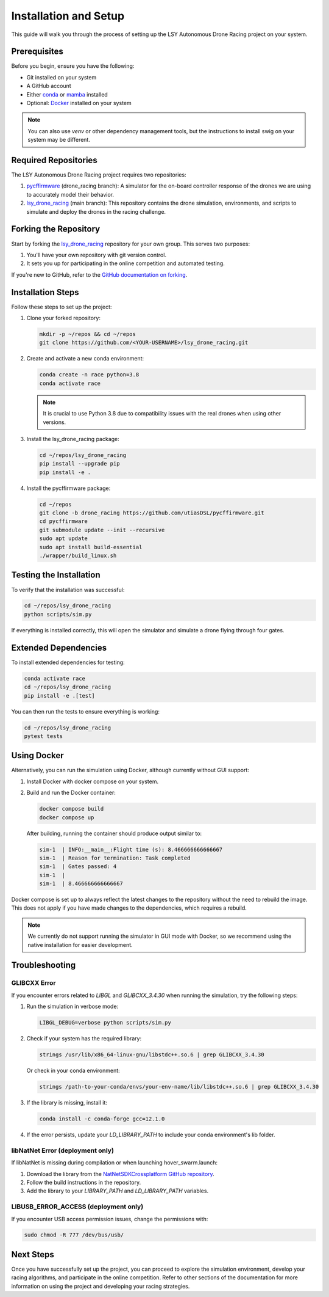 Installation and Setup
======================

This guide will walk you through the process of setting up the LSY Autonomous Drone Racing project on your system.

Prerequisites
-------------

Before you begin, ensure you have the following:

- Git installed on your system
- A GitHub account
- Either `conda <https://conda.io/projects/conda/en/latest/index.html>`_ or `mamba <https://mamba.readthedocs.io/en/latest/>`_ installed
- Optional: `Docker <https://docs.docker.com/>`_ installed on your system

.. note::
    You can also use `venv` or other dependency management tools, but the instructions to install swig on your system may be different.

Required Repositories
---------------------

The LSY Autonomous Drone Racing project requires two repositories:

1. `pycffirmware <https://github.com/utiasDSL/pycffirmware/tree/drone_racing>`_ (drone_racing branch): A simulator for the on-board controller response of the drones we are using to accurately model their behavior.
2. `lsy_drone_racing <https://github.com/utiasDSL/lsy_drone_racing>`_ (main branch): This repository contains the drone simulation, environments, and scripts to simulate and deploy the drones in the racing challenge.

Forking the Repository
----------------------

Start by forking the `lsy_drone_racing <https://github.com/utiasDSL/lsy_drone_racing>`_ repository for your own group. This serves two purposes:

1. You'll have your own repository with git version control.
2. It sets you up for participating in the online competition and automated testing.

If you're new to GitHub, refer to the `GitHub documentation on forking <https://docs.github.com/en/pull-requests/collaborating-with-pull-requests/working-with-forks/fork-a-repo>`_.

Installation Steps
------------------

Follow these steps to set up the project:

#. Clone your forked repository:

   .. code-block:: bash

      mkdir -p ~/repos && cd ~/repos
      git clone https://github.com/<YOUR-USERNAME>/lsy_drone_racing.git

#. Create and activate a new conda environment:

   .. code-block:: bash

      conda create -n race python=3.8
      conda activate race

   .. note::
      It is crucial to use Python 3.8 due to compatibility issues with the real drones when using other versions.

#. Install the lsy_drone_racing package:

   .. code-block:: bash

      cd ~/repos/lsy_drone_racing
      pip install --upgrade pip
      pip install -e .

#. Install the pycffirmware package:

   .. code-block:: bash

      cd ~/repos
      git clone -b drone_racing https://github.com/utiasDSL/pycffirmware.git
      cd pycffirmware
      git submodule update --init --recursive
      sudo apt update
      sudo apt install build-essential
      ./wrapper/build_linux.sh

Testing the Installation
------------------------

To verify that the installation was successful:

.. code-block:: bash

   cd ~/repos/lsy_drone_racing
   python scripts/sim.py

If everything is installed correctly, this will open the simulator and simulate a drone flying through four gates.

Extended Dependencies
---------------------

To install extended dependencies for testing:

.. code-block:: bash

   conda activate race
   cd ~/repos/lsy_drone_racing
   pip install -e .[test]

You can then run the tests to ensure everything is working:

.. code-block:: bash

   cd ~/repos/lsy_drone_racing
   pytest tests

Using Docker
------------

Alternatively, you can run the simulation using Docker, although currently without GUI support:

1. Install Docker with docker compose on your system.
2. Build and run the Docker container:

   .. code-block:: bash

      docker compose build
      docker compose up

   After building, running the container should produce output similar to:

   .. code-block:: bash

      sim-1  | INFO:__main__:Flight time (s): 8.466666666666667
      sim-1  | Reason for termination: Task completed
      sim-1  | Gates passed: 4
      sim-1  | 
      sim-1  | 8.466666666666667

Docker compose is set up to always reflect the latest changes to the repository without the need to rebuild the image. This does not apply if you have made changes to the dependencies, which requires a rebuild.

.. note::
    We currently do not support running the simulator in GUI mode with Docker, so we recommend using the native installation for easier development.

Troubleshooting
---------------

GLIBCXX Error
^^^^^^^^^^^^^

If you encounter errors related to `LIBGL` and `GLIBCXX_3.4.30` when running the simulation, try the following steps:

#. Run the simulation in verbose mode:

   .. code-block:: bash

      LIBGL_DEBUG=verbose python scripts/sim.py

#. Check if your system has the required library:

   .. code-block:: bash

      strings /usr/lib/x86_64-linux-gnu/libstdc++.so.6 | grep GLIBCXX_3.4.30

   Or check in your conda environment:

   .. code-block:: bash

      strings /path-to-your-conda/envs/your-env-name/lib/libstdc++.so.6 | grep GLIBCXX_3.4.30

#. If the library is missing, install it:

   .. code-block:: bash

      conda install -c conda-forge gcc=12.1.0

#. If the error persists, update your `LD_LIBRARY_PATH` to include your conda environment's lib folder.

libNatNet Error (deployment only)
^^^^^^^^^^^^^^^^^^^^^^^^^^^^^^^^^

If libNatNet is missing during compilation or when launching hover_swarm.launch:

1. Download the library from the `NatNetSDKCrossplatform GitHub repository <https://github.com/whoenig/NatNetSDKCrossplatform>`_.
2. Follow the build instructions in the repository.
3. Add the library to your `LIBRARY_PATH` and `LD_LIBRARY_PATH` variables.

LIBUSB_ERROR_ACCESS (deployment only)
^^^^^^^^^^^^^^^^^^^^^^^^^^^^^^^^^^^^^

If you encounter USB access permission issues, change the permissions with:

.. code-block:: bash

   sudo chmod -R 777 /dev/bus/usb/

Next Steps
----------

Once you have successfully set up the project, you can proceed to explore the simulation environment, develop your racing algorithms, and participate in the online competition. Refer to other sections of the documentation for more information on using the project and developing your racing strategies.
